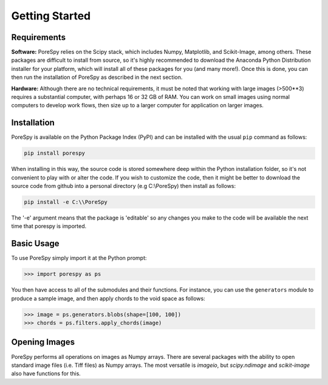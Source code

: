 .. _getting_started:

===============
Getting Started
===============

------------
Requirements
------------

**Software:** PoreSpy relies on the Scipy stack, which includes Numpy, Matplotlib, and Scikit-Image, among others.  These packages are difficult to install from source, so it's highly recommended to download the Anaconda Python Distribution installer for your platform, which will install all of these packages for you (and many more!).  Once this is done, you can then run the installation of PoreSpy as described in the next section.

**Hardware:** Although there are no technical requirements, it must be noted that working with large images (>500\*\*3) requires a substantial computer, with perhaps 16 or 32 GB of RAM.  You can work on small images using normal computers to develop work flows, then size up to a larger computer for application on larger images.

------------
Installation
------------

PoreSpy is available on the Python Package Index (PyPI) and can be installed with the usual ``pip`` command as follows:

.. code-block:: none

    pip install porespy

When installing in this way, the source code is stored somewhere deep within the Python installation folder, so it's not convenient to play with or alter the code.  If you wish to customize the code, then it might be better to download the source code from github into a personal directory (e.g C:\\PoreSpy) then install as follows:


.. code-block:: none

    pip install -e C:\\PoreSpy

The '-e' argument means that the package is 'editable' so any changes you make to the code will be available the next time that porespy is imported.

-----------
Basic Usage
-----------

To use PoreSpy simply import it at the Python prompt:

.. code-block:: python

    >>> import porespy as ps

You then have access to all of the submodules and their functions.  For instance, you can use the ``generators`` module to produce a sample image, and then apply chords to the void space as follows:

.. code-block:: python

    >>> image = ps.generators.blobs(shape=[100, 100])
    >>> chords = ps.filters.apply_chords(image)

--------------
Opening Images
--------------

PoreSpy performs all operations on images as Numpy arrays.  There are several packages with the ability to open standard image files (i.e. Tiff files) as Numpy arrays.  The most versatile is *imageio*, but *scipy.ndimage* and *scikit-image* also have functions for this.
